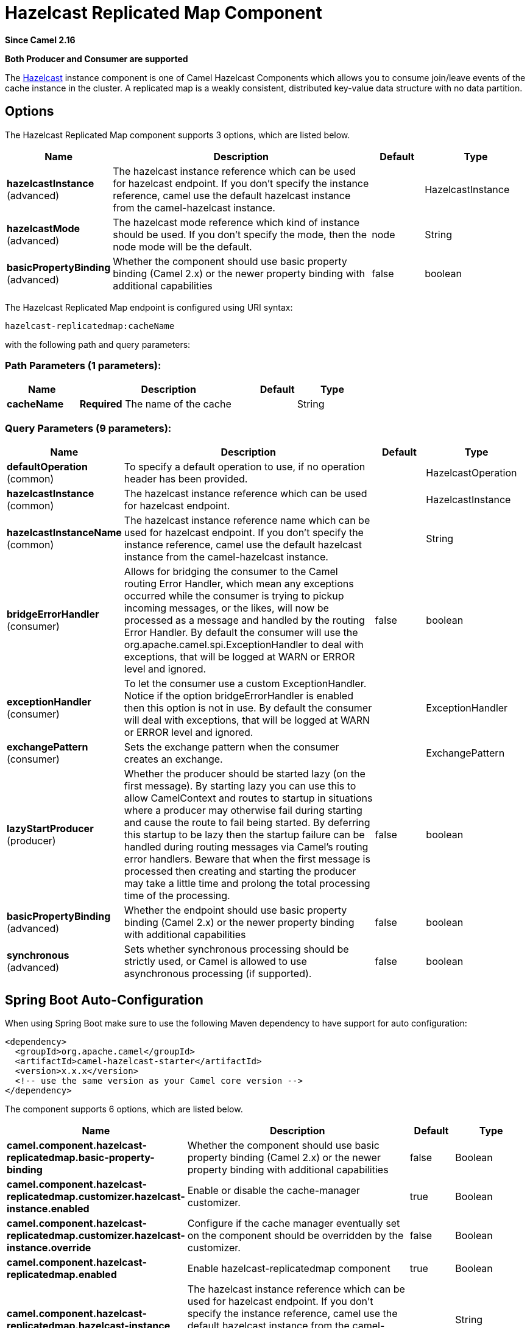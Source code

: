 [[hazelcast-replicatedmap-component]]
= Hazelcast Replicated Map Component

*Since Camel 2.16*

// HEADER START
*Both Producer and Consumer are supported*
// HEADER END

The http://www.hazelcast.com/[Hazelcast] instance component is one of Camel Hazelcast Components which allows you to consume join/leave events of the cache instance in the cluster.
A replicated map is a weakly consistent, distributed key-value data structure with no data partition.
 
 
== Options
 
// component options: START
The Hazelcast Replicated Map component supports 3 options, which are listed below.



[width="100%",cols="2,5,^1,2",options="header"]
|===
| Name | Description | Default | Type
| *hazelcastInstance* (advanced) | The hazelcast instance reference which can be used for hazelcast endpoint. If you don't specify the instance reference, camel use the default hazelcast instance from the camel-hazelcast instance. |  | HazelcastInstance
| *hazelcastMode* (advanced) | The hazelcast mode reference which kind of instance should be used. If you don't specify the mode, then the node mode will be the default. | node | String
| *basicPropertyBinding* (advanced) | Whether the component should use basic property binding (Camel 2.x) or the newer property binding with additional capabilities | false | boolean
|===
// component options: END
// endpoint options: START
The Hazelcast Replicated Map endpoint is configured using URI syntax:

----
hazelcast-replicatedmap:cacheName
----

with the following path and query parameters:

=== Path Parameters (1 parameters):


[width="100%",cols="2,5,^1,2",options="header"]
|===
| Name | Description | Default | Type
| *cacheName* | *Required* The name of the cache |  | String
|===


=== Query Parameters (9 parameters):


[width="100%",cols="2,5,^1,2",options="header"]
|===
| Name | Description | Default | Type
| *defaultOperation* (common) | To specify a default operation to use, if no operation header has been provided. |  | HazelcastOperation
| *hazelcastInstance* (common) | The hazelcast instance reference which can be used for hazelcast endpoint. |  | HazelcastInstance
| *hazelcastInstanceName* (common) | The hazelcast instance reference name which can be used for hazelcast endpoint. If you don't specify the instance reference, camel use the default hazelcast instance from the camel-hazelcast instance. |  | String
| *bridgeErrorHandler* (consumer) | Allows for bridging the consumer to the Camel routing Error Handler, which mean any exceptions occurred while the consumer is trying to pickup incoming messages, or the likes, will now be processed as a message and handled by the routing Error Handler. By default the consumer will use the org.apache.camel.spi.ExceptionHandler to deal with exceptions, that will be logged at WARN or ERROR level and ignored. | false | boolean
| *exceptionHandler* (consumer) | To let the consumer use a custom ExceptionHandler. Notice if the option bridgeErrorHandler is enabled then this option is not in use. By default the consumer will deal with exceptions, that will be logged at WARN or ERROR level and ignored. |  | ExceptionHandler
| *exchangePattern* (consumer) | Sets the exchange pattern when the consumer creates an exchange. |  | ExchangePattern
| *lazyStartProducer* (producer) | Whether the producer should be started lazy (on the first message). By starting lazy you can use this to allow CamelContext and routes to startup in situations where a producer may otherwise fail during starting and cause the route to fail being started. By deferring this startup to be lazy then the startup failure can be handled during routing messages via Camel's routing error handlers. Beware that when the first message is processed then creating and starting the producer may take a little time and prolong the total processing time of the processing. | false | boolean
| *basicPropertyBinding* (advanced) | Whether the endpoint should use basic property binding (Camel 2.x) or the newer property binding with additional capabilities | false | boolean
| *synchronous* (advanced) | Sets whether synchronous processing should be strictly used, or Camel is allowed to use asynchronous processing (if supported). | false | boolean
|===
// endpoint options: END
// spring-boot-auto-configure options: START
== Spring Boot Auto-Configuration

When using Spring Boot make sure to use the following Maven dependency to have support for auto configuration:

[source,xml]
----
<dependency>
  <groupId>org.apache.camel</groupId>
  <artifactId>camel-hazelcast-starter</artifactId>
  <version>x.x.x</version>
  <!-- use the same version as your Camel core version -->
</dependency>
----


The component supports 6 options, which are listed below.



[width="100%",cols="2,5,^1,2",options="header"]
|===
| Name | Description | Default | Type
| *camel.component.hazelcast-replicatedmap.basic-property-binding* | Whether the component should use basic property binding (Camel 2.x) or the newer property binding with additional capabilities | false | Boolean
| *camel.component.hazelcast-replicatedmap.customizer.hazelcast-instance.enabled* | Enable or disable the cache-manager customizer. | true | Boolean
| *camel.component.hazelcast-replicatedmap.customizer.hazelcast-instance.override* | Configure if the cache manager eventually set on the component should be overridden by the customizer. | false | Boolean
| *camel.component.hazelcast-replicatedmap.enabled* | Enable hazelcast-replicatedmap component | true | Boolean
| *camel.component.hazelcast-replicatedmap.hazelcast-instance* | The hazelcast instance reference which can be used for hazelcast endpoint. If you don't specify the instance reference, camel use the default hazelcast instance from the camel-hazelcast instance. The option is a com.hazelcast.core.HazelcastInstance type. |  | String
| *camel.component.hazelcast-replicatedmap.hazelcast-mode* | The hazelcast mode reference which kind of instance should be used. If you don't specify the mode, then the node mode will be the default. | node | String
|===
// spring-boot-auto-configure options: END




== replicatedmap cache producer

The replicatedmap producer provides 4 operations:
* put
* get
* delete
* clear

Header Variables for the request message:

[width="100%",cols="10%,10%,80%",options="header",]
|=======================================================================
|Name |Type |Description

|`CamelHazelcastOperationType` |`String` | valid values are: put, get, removevalue, delete

|`CamelHazelcastObjectId` |`String` | the object id to store / find your object inside the cache
|=======================================================================

=== Sample for *put*:

Java DSL:

[source,java]
------------------------------------------------------------------------------------
from("direct:put")
.setHeader(HazelcastConstants.OPERATION, constant(HazelcastOperation.PUT))
.to(String.format("hazelcast-%sbar", HazelcastConstants.REPLICATEDMAP_PREFIX));
------------------------------------------------------------------------------------

Spring DSL:

[source,java]
-----------------------------------------------------------------------------------------------
<route>
    <from uri="direct:put" />
    <log message="put.."/>
    <setHeader name="hazelcast.operation.type">
        <constant>put</constant>
    </setHeader>
    <to uri="hazelcast-replicatedmap:foo" />
</route>
-----------------------------------------------------------------------------------------------

=== Sample for *get*:

Java DSL:

[source,java]
------------------------------------------------------------------------------------
from("direct:get")
.setHeader(HazelcastConstants.OPERATION, constant(HazelcastOperation.GET))
.toF("hazelcast-%sbar", HazelcastConstants.REPLICATEDMAP_PREFIX)
.to("seda:out");
------------------------------------------------------------------------------------

Spring DSL:

[source,java]
-----------------------------------------------------------------------------------------------
<route>
    <from uri="direct:get" />
    <log message="get.."/>
    <setHeader name="hazelcast.operation.type">
        <constant>get</constant>
    </setHeader>
    <to uri="hazelcast-replicatedmap:foo" />
    <to uri="seda:out" />
</route>
-----------------------------------------------------------------------------------------------

=== Sample for *delete*:

Java DSL:

[source,java]
---------------------------------------------------------------------------------------
from("direct:delete")
.setHeader(HazelcastConstants.OPERATION, constant(HazelcastOperation.DELETE))
.toF("hazelcast-%sbar", HazelcastConstants.REPLICATEDMAP_PREFIX);
---------------------------------------------------------------------------------------

Spring DSL:

[source,java]
-----------------------------------------------------------------------------------------------
<route>
    <from uri="direct:delete" />
    <log message="delete.."/>
    <setHeader name="hazelcast.operation.type">
        <constant>delete</constant>
    </setHeader>
    <to uri="hazelcast-replicatedmap:foo" />
</route>
-----------------------------------------------------------------------------------------------

you can call them in your test class with:

[source,java]
------------------------------------------------------------------------------------------------------------
template.sendBodyAndHeader("direct:[put|get|delete|clear]", "my-foo", HazelcastConstants.OBJECT_ID, "4711");
------------------------------------------------------------------------------------------------------------

== replicatedmap cache consumer

For the multimap cache this component provides the same listeners /
variables as for the map cache consumer (except the update and enviction
listener). The only difference is the *multimap* prefix inside the URI.
Here is a sample:

[source,java]
--------------------------------------------------------------------------------------------------
fromF("hazelcast-%sbar", HazelcastConstants.MULTIMAP_PREFIX)
.log("object...")
.choice()
    .when(header(HazelcastConstants.LISTENER_ACTION).isEqualTo(HazelcastConstants.ADDED))
        .log("...added")
                .to("mock:added")
        //.when(header(HazelcastConstants.LISTENER_ACTION).isEqualTo(HazelcastConstants.ENVICTED))
        //        .log("...envicted")
        //        .to("mock:envicted")
        .when(header(HazelcastConstants.LISTENER_ACTION).isEqualTo(HazelcastConstants.REMOVED))
                .log("...removed")
                .to("mock:removed")
        .otherwise()
                .log("fail!");
--------------------------------------------------------------------------------------------------

Header Variables inside the response message:

[width="100%",cols="10%,10%,80%",options="header",]
|=======================================================================
|Name |Type |Description

|`CamelHazelcastListenerTime` |`Long` |time of the event in millis

|`CamelHazelcastListenerType` |`String` |the map consumer sets here "cachelistener"

|`CamelHazelcastListenerAction` |`String` |type of event - here *added* and *removed* (and soon *envicted*)

|`CamelHazelcastObjectId` |`String` | the oid of the object

|`CamelHazelcastCacheName` |`String` |the name of the cache - e.g. "foo"

|`CamelHazelcastCacheType` |`String` |the type of the cache - here replicatedmap
|=======================================================================
